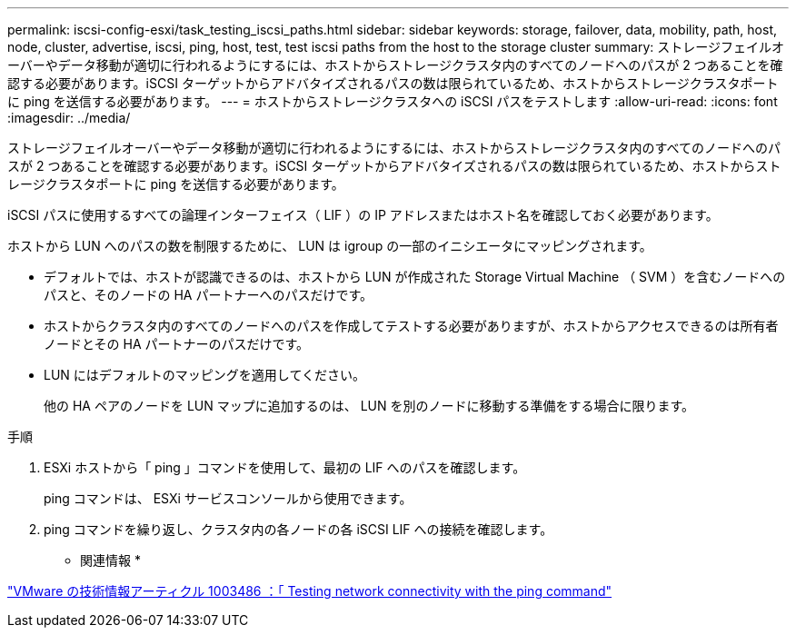 ---
permalink: iscsi-config-esxi/task_testing_iscsi_paths.html 
sidebar: sidebar 
keywords: storage, failover, data, mobility, path, host, node, cluster, advertise, iscsi, ping, host, test, test iscsi paths from the host to the storage cluster 
summary: ストレージフェイルオーバーやデータ移動が適切に行われるようにするには、ホストからストレージクラスタ内のすべてのノードへのパスが 2 つあることを確認する必要があります。iSCSI ターゲットからアドバタイズされるパスの数は限られているため、ホストからストレージクラスタポートに ping を送信する必要があります。 
---
= ホストからストレージクラスタへの iSCSI パスをテストします
:allow-uri-read: 
:icons: font
:imagesdir: ../media/


[role="lead"]
ストレージフェイルオーバーやデータ移動が適切に行われるようにするには、ホストからストレージクラスタ内のすべてのノードへのパスが 2 つあることを確認する必要があります。iSCSI ターゲットからアドバタイズされるパスの数は限られているため、ホストからストレージクラスタポートに ping を送信する必要があります。

iSCSI パスに使用するすべての論理インターフェイス（ LIF ）の IP アドレスまたはホスト名を確認しておく必要があります。

ホストから LUN へのパスの数を制限するために、 LUN は igroup の一部のイニシエータにマッピングされます。

* デフォルトでは、ホストが認識できるのは、ホストから LUN が作成された Storage Virtual Machine （ SVM ）を含むノードへのパスと、そのノードの HA パートナーへのパスだけです。
* ホストからクラスタ内のすべてのノードへのパスを作成してテストする必要がありますが、ホストからアクセスできるのは所有者ノードとその HA パートナーのパスだけです。
* LUN にはデフォルトのマッピングを適用してください。
+
他の HA ペアのノードを LUN マップに追加するのは、 LUN を別のノードに移動する準備をする場合に限ります。



.手順
. ESXi ホストから「 ping 」コマンドを使用して、最初の LIF へのパスを確認します。
+
ping コマンドは、 ESXi サービスコンソールから使用できます。

. ping コマンドを繰り返し、クラスタ内の各ノードの各 iSCSI LIF への接続を確認します。


* 関連情報 *

http://kb.vmware.com/kb/1003486["VMware の技術情報アーティクル 1003486 ：「 Testing network connectivity with the ping command"]
